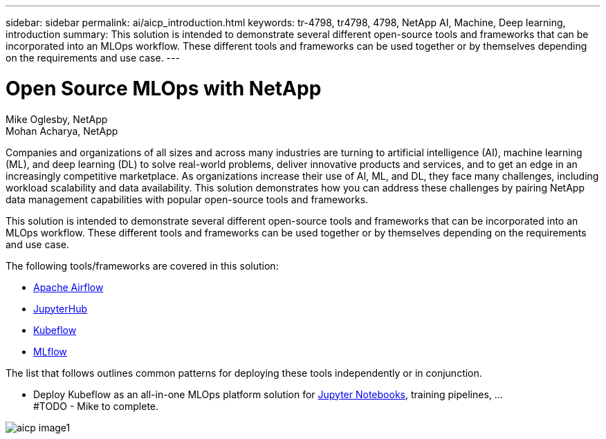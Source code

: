 ---
sidebar: sidebar
permalink: ai/aicp_introduction.html
keywords: tr-4798, tr4798, 4798, NetApp AI, Machine, Deep learning, introduction
summary: This solution is intended to demonstrate several different open-source tools and frameworks that can be incorporated into an MLOps workflow. These different tools and frameworks can be used together or by themselves depending on the requirements and use case.
---

= Open Source MLOps with NetApp
:hardbreaks:
:nofooter:
:icons: font
:linkattrs:
:imagesdir: ./../media/

//
// This file was created with NDAC Version 2.0 (August 17, 2020)
//
// 2020-08-18 15:53:11.466360
//

Mike Oglesby, NetApp
Mohan Acharya, NetApp

[.lead]
Companies and organizations of all sizes and across many industries are turning to artificial intelligence (AI), machine learning (ML), and deep learning (DL) to solve real-world problems, deliver innovative products and services, and to get an edge in an increasingly competitive marketplace. As organizations increase their use of AI, ML, and DL, they face many challenges, including workload scalability and data availability. This solution demonstrates how you can address these challenges by pairing NetApp data management capabilities with popular open-source tools and frameworks. 

This solution is intended to demonstrate several different open-source tools and frameworks that can be incorporated into an MLOps workflow. These different tools and frameworks can be used together or by themselves depending on the requirements and use case.

The following tools/frameworks are covered in this solution:

* link:https://airflow.apache.org[Apache Airflow]
* link:https://jupyter.org/hub[JupyterHub]
* link:https://www.kubeflow.org[Kubeflow]
* link:https://www.mlflow.org[MLflow]

The list that follows outlines common patterns for deploying these tools independently or in conjunction.

* Deploy Kubeflow as an all-in-one MLOps platform solution for link:https://jupyter.org[Jupyter Notebooks], training pipelines, ...
#TODO - Mike to complete.

image::aicp_image1.png[]
